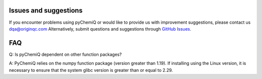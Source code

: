 Issues and suggestions
=================================

If you encounter problems using pyChemiQ or would like to provide us with improvement suggestions, please contact us dqa@originqc.com Alternatively, submit questions and suggestions through `GitHub Issues <https://github.com/OriginQ/pyChemiQ.git>`_.

FAQ
=================================
Q: Is pyChemiQ dependent on other function packages?

A: PyChemiQ relies on the numpy function package (version greater than 1.19). If installing using the Linux version, it is necessary to ensure that the system glibc version is greater than or equal to 2.29.